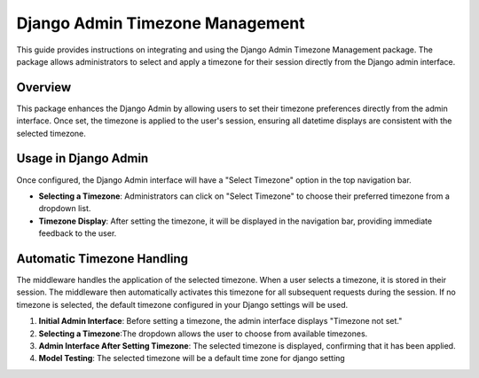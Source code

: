 Django Admin Timezone Management
================================

This guide provides instructions on integrating and using the Django Admin Timezone Management package. The package allows administrators to select and apply a timezone for their session directly from the Django admin interface.


Overview
--------

This package enhances the Django Admin by allowing users to set their timezone preferences directly from the admin interface. Once set, the timezone is applied to the user's session, ensuring all datetime displays are consistent with the selected timezone.

Usage in Django Admin
---------------------

Once configured, the Django Admin interface will have a "Select Timezone" option in the top navigation bar. 

- **Selecting a Timezone**: Administrators can click on "Select Timezone" to choose their preferred timezone from a dropdown list. 

- **Timezone Display**: After setting the timezone, it will be displayed in the navigation bar, providing immediate feedback to the user.

Automatic Timezone Handling
---------------------------

The middleware handles the application of the selected timezone. When a user selects a timezone, it is stored in their session. The middleware then automatically activates this timezone for all subsequent requests during the session. If no timezone is selected, the default timezone configured in your Django settings will be used.



1. **Initial Admin Interface**: Before setting a timezone, the admin interface displays "Timezone not set."



2. **Selecting a Timezone**:The dropdown allows the user to choose from available timezones.





3. **Admin Interface After Setting Timezone**: The selected timezone is displayed, confirming that it has been applied.






4. **Model Testing**: The selected timezone will be a default time zone for django setting

